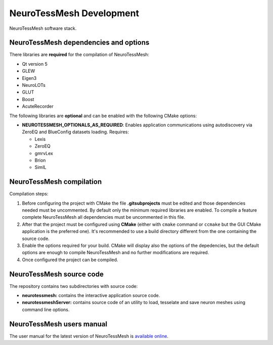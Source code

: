 =========================
NeuroTessMesh Development
=========================

.. figure:: images/neurotessmesh_deps.png
   :alt: NeuroTessMesh software stack.
   :align: center
   :width: 503
   :scale: 100%

   NeuroTessMesh software stack.


--------------------------------------
NeuroTessMesh dependencies and options
--------------------------------------

There libraries are **required** for the compilation of NeuroTessMesh:

* Qt version 5
* GLEW
* Eigen3
* NeuroLOTs
* GLUT
* Boost
* AcuteRecorder

The following libraries are **optional** and can be enabled with the following CMake options:

* **NEUROTESSMESH_OPTIONALS_AS_REQUIRED**: Enables application communications using autodiscovery via ZeroEQ and BlueConfig datasets loading. Requires:

  * Lexis
  * ZeroEQ
  * gmrvLex
  * Brion
  * SimIL

-------------------------
NeuroTessMesh compilation
-------------------------

Compilation steps:

#. Before configuring the project with CMake the file **.gitsubprojects** must be edited and those dependencies needed must be uncommented. By default only the minimum required libraries are enabled. To compile a feature complete NeuroTessMesh all dependencies must be uncommented in this file.
#. After that the project must be configured using **CMake** (either with ``cmake`` command or ``ccmake`` but the GUI CMake application is the preferred one). It's recommended to use a build directory different from the one containing the source code.
#. Enable the options required for your build. CMake will display also the options of the depedencies, but the default options are enough to compile NeuroTessMesh and no further modifications are required.
#. Once configured the project can be compiled.

-------------------------
NeuroTessMesh source code
-------------------------

The repository contains two subdirectories with source code:

* **neurotessmesh:** contains the interactive application source code.
* **neurotessmeshServer:** contains source code of an utility to load, tesselate and save neuron meshes using command line options. 

--------------------------
NeuroTessMesh users manual
--------------------------

The user manual for the latest version of NeuroTessMesh is `available online <https://neurotessmesh-documentation.readthedocs.io/en/latest/>`_.


